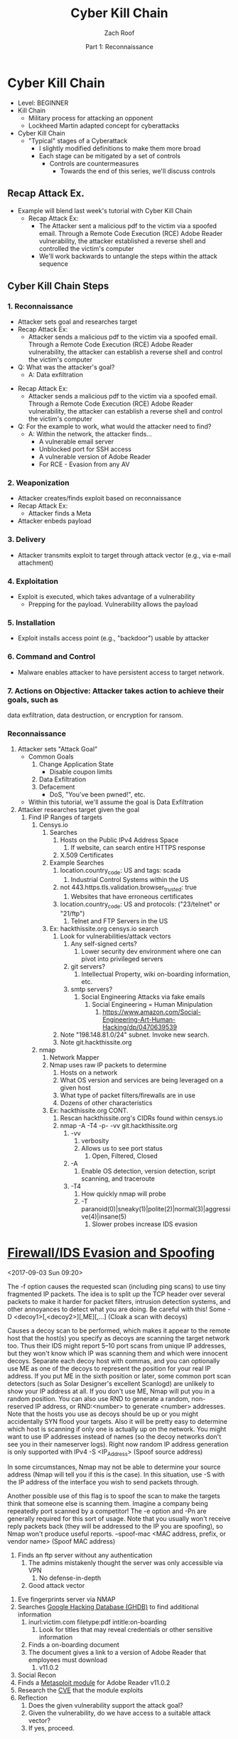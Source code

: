 #+TITLE: Cyber Kill Chain
#+DATE: Part 1: Reconnaissance
#+AUTHOR: Zach Roof
#+OPTIONS: num:nil toc:3
#+OPTIONS: reveal_center:nil reveal_control:t width:100% height:100%
#+OPTIONS: reveal_history:nil reveal_keyboard:t reveal_overview:t
#+OPTIONS: reveal_slide_number:"c"
#+OPTIONS: reveal_title_slide:"<h2>%t</h2><h5>%d<h5>"
#+OPTIONS: reveal_progress:t reveal_rolling_links:nil reveal_single_file:nil
#+REVEAL_HLEVEL: 1
#+REVEAL_MARGIN: 0
#+REVEAL_MIN_SCALE: 1
#+REVEAL_MAX_SCALE: 1
#+REVEAL_ROOT: file:///Users/zachroof/repos/reveal.js
#+REVEAL_TRANS: default
#+REVEAL_SPEED: default
#+REVEAL_THEME: moon
#+REVEAL_EXTRA_CSS: file:///Users/zachroof/repos/weekly-sts-in-prog/local.css
#+REVEAL_PLUGINS: notes
# YOUTUBE_EXPORT_TAGS:INFOSec,TLS,SSL,Cryptography,Alice,Bob,Trent,Mallory,Active Attacks,Passive Attacks
# YOUTUBE_EXPORT_DESC: 'Start our learning journey into TLS/Cryptography by understanding the "Crypto-Chacters" and the common attacks that they represent.'
# TODO FT:Security-Controls, nmap
* Cyber Kill Chain
+ Level: BEGINNER
+ Kill Chain
  + Military process for attacking an opponent
  + Lockheed Martin adapted concept for cyberattacks
+ Cyber Kill Chain
  + "Typical" stages of a Cyberattack
    + I slightly modified definitions to make them more broad
    + Each stage can be mitigated by a set of controls
      + Controls are countermeasures
        + Towards the end of this series, we'll discuss controls

** Recap Attack Ex.
- Example will blend last week's tutorial with Cyber Kill Chain
  - Recap Attack Ex:
    - The Attacker sent a malicious pdf to the victim via a spoofed email.
      Through a Remote Code Execution (RCE) Adobe Reader vulnerability, the
      attacker established a reverse shell and controlled the victim's computer
    - We'll work backwards to untangle the steps within the attack sequence

** Cyber Kill Chain Steps
*** 1. Reconnaissance
- Attacker sets goal and researches target
- Recap Attack Ex:
  - Attacker sends a malicious pdf to the victim via a spoofed email. Through a Remote Code
    Execution (RCE) Adobe Reader vulnerability, the attacker can establish
    a reverse shell and control the victim's computer
- Q: What was the attacker's goal?
  - A: Data exfiltration
#+REVEAL: split
- Recap Attack Ex:
  - Attacker sends a malicious pdf to the victim via a spoofed email. Through a Remote Code
    Execution (RCE) Adobe Reader vulnerability, the attacker can establish
    a reverse shell and control the victim's computer
- Q: For the example to work, what would the attacker need to find?
  - A: Within the network, the attacker finds...
    - A vulnerable email server
    - Unblocked port for SSH access
    - A vulnerable version of Adobe Reader
    - For RCE - Evasion from any AV
*** 2. Weaponization
   - Attacker creates/finds exploit based on reconnaissance
   - Recap Attack Ex:
     - Attacker finds a Meta
   - Attacker enbeds payload
*** 3. Delivery
   - Attacker transmits exploit to target through attack vector (e.g., via e-mail attachment)
*** 4. Exploitation
   - Exploit is executed, which takes advantage of a vulnerability
     - Prepping for the payload.  Vulnerability allows the payload
*** 5. Installation
   - Exploit installs access point (e.g., "backdoor") usable by attacker
*** 6. Command and Control
   - Malware enables attacker to have persistent access to target network.
*** 7. Actions on Objective: Attacker takes action to achieve their goals, such as
   data exfiltration, data destruction, or encryption for ransom.
*** Reconnaissance
1. Attacker sets "Attack Goal"
   * Common Goals
     1. Change Application State
        + Disable coupon limits
     2. Data Exfiltration
     3. Defacement
        + DoS, "You've been pwned!", etc.
   * Within this tutorial, we'll assume the goal is Data Exfiltration
2. Attacker researches target given the goal
   1. Find IP Ranges of targets
      1. Censys.io
         1. Searches
            1. Hosts on the Public IPv4 Address Space
               1. If website, can search entire HTTPS response
            2. X.509 Certificates
         2. Example Searches
            1. location.country_code: US and tags: scada
               1. Industrial Control Systems within the US
            2. not 443.https.tls.validation.browser_trusted: true
               1. Websites that have erroneous certificates
            3. location.country_code: US and protocols: ("23/telnet" or "21/ftp")
               1. Telnet and FTP Servers in the US
         3. Ex: hackthissite.org censys.io search
            1. Look for vulnerabilities/attack vectors
               1. Any self-signed certs?
                  1. Lower security dev environment where one can pivot into
                     privileged servers
               2. git servers?
                  1. Intellectual Property, wiki on-boarding information, etc.
               3. smtp servers?
                  1. Social Engineering Attacks via fake emails
                     1. Social Engineering = Human Minipulation
                        1. https://www.amazon.com/Social-Engineering-Art-Human-Hacking/dp/0470639539
            2. Note "198.148.81.0/24" subnet.  Invoke new search.
            3. Note git.hackthissite.org
      2. nmap
         1. Network Mapper
         2. Nmap uses raw IP packets to determine
            1. Hosts on a network
            2. What OS version and services are being leveraged on a given host
            3. What type of packet filters/firewalls are in use
            4. Dozens of other characteristics
         3. Ex: hackthissite.org CONT.
            1. Rescan hackthissite.org's CIDRs found within censys.io
            2. nmap -A -T4 -p- -vv git.hackthissite.org
               1. -vv
                  1. verbosity
                  2. Allows us to see port status
                     1. Open, Filtered, Closed
               2. -A
                  1. Enable OS detection, version detection, script scanning, and traceroute
               3. -T4
                  1. How quickly nmap will probe
                  2. -T paranoid(0)|sneaky(1)|polite(2)|normal(3)|aggressive(4)|insane(5)
                     1. Slower probes increase IDS evasion
* [[https://nmap.org/book/man-bypass-firewalls-ids.html][Firewall/IDS Evasion and Spoofing]]
<2017-09-03 Sun 09:20>
# HERE In information gathering stage, lets hunt for IPs that can act as decoys.
# This can have the sysadmin focus on another area.  Another option could be to
# use competitors IPs.
 The -f option causes the requested scan (including ping scans) to use tiny
 fragmented IP packets. The
 idea is to split up the TCP header over several packets to make it harder for packet filters, intrusion
 detection systems, and other annoyances to detect what you are doing. Be careful with this! Some
-D <decoy1>[,<decoy2>][,ME][,...] (Cloak a scan with decoys)

 Causes a decoy scan to be performed, which makes it appear to the remote host that the host(s) you
 specify as decoys are scanning the target network too. Thus their IDS might report 5–10 port scans from
 unique IP addresses, but they won't know which IP was scanning them and which were innocent decoys.
 Separate each decoy host with commas, and you can optionally use ME as one of the decoys to
 represent the position for your real IP address. If you put ME in the sixth position or later, some common
 port scan detectors (such as Solar Designer's excellent Scanlogd) are unlikely to show your IP address at
 all. If you don't use ME, Nmap will put you in a random position. You can also use RND to generate a
 random, non-reserved IP address, or RND:<number> to generate <number> addresses.
 Note that the hosts you use as decoys should be up or you might accidentally SYN flood your targets.
 Also it will be pretty easy to determine which host is scanning if only one is actually up on the network.
 You might want to use IP addresses instead of names (so the decoy networks don't see you in their
 nameserver logs). Right now random IP address generation is only supported with IPv4
-S <IP_Address> (Spoof source address)

 In some circumstances, Nmap may not be able to determine your source address (Nmap will tell you if
 this is the case). In this situation, use -S with the IP address of the interface you wish to send packets
 through.

 Another possible use of this flag is to spoof the scan to make the targets think that someone else is
 scanning them. Imagine a company being repeatedly port scanned by a competitor! The -e option and -Pn
 are generally required for this sort of usage. Note that you usually won't receive reply packets back (they
 will be addressed to the IP you are spoofing), so Nmap won't produce useful reports.
--spoof-mac <MAC address, prefix, or vendor name> (Spoof MAC address)
         4. Finds an ftp server without any authentication
            1. The admins mistakenly thought the server was only accessible via VPN
               1. No defense-in-depth
            2. Good attack vector
      3. Eve fingerprints server via NMAP
      4. Searches [[https://www.exploit-db.com/google-hacking-database/][Google Hacking Database (GHDB)]] to find additional information
         1. inurl:victim.com filetype:pdf intitle:on-boarding
            1. Look for titles that may reveal credentials or other sensitive information
         2. Finds a on-boarding document
         3. The document gives a link to a version of Adobe Reader that employees must download
            1. v11.0.2
      5. Social Recon
      6. Finds a [[https://www.rapid7.com/db/modules/exploit/windows/browser/adobe_toolbutton][Metasploit module]] for Adobe Reader v11.0.2
      7. Research the [[https://www.cvedetails.com/cve/cve-2013-3346][CVE]] that the module exploits
      8. Reflection
         1. Does the given vulnerability support the attack goal?
         2. Given the vulnerability, do we have access to a suitable attack vector?
         3. If yes, proceed.
